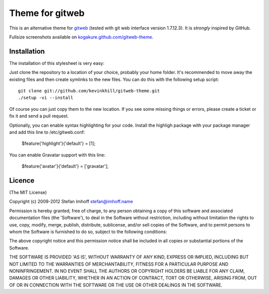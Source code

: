 ================
Theme for gitweb
================

This is an alternative theme for `gitweb`_ (tested with git web interface version 1.7.12.3). It is *strongly* inspired by GitHub.

Fullsize screenshots available on `kogakure.github.com/gitweb-theme`_.

Installation
============

The installation of this stylesheet is very easy:

Just clone the repository to a location of your choice, probably your home folder. It's recommended to move away the existing files and then create symlinks to the new files. You can do this with the following setup script::

  git clone git://github.com/kevinkhill/gitweb-theme.git
  ./setup -vi --install

Of course you can just copy them to the new location. If you see some missing things or errors, please create a ticket or fix it and send a pull request.

Optionally, you can enable syntax highlighting for your code. Install the highligh package with your package manager and add this line to /etc/gitweb.conf:

  $feature{'highlight'}{'default'} = [1];

You can enable Gravatar support with this line:

  $feature{'avatar'}{'default'} = ['gravatar'];

.. _gitweb: http://git.or.cz/gitwiki/Gitweb
.. _kogakure.github.com/gitweb-theme: http://kogakure.github.com/gitweb-theme

Licence
=======

(The MIT License)

Copyright (c) 2009-2012 Stefan Imhoff stefan@imhoff.name

Permission is hereby granted, free of charge, to any person obtaining a copy of this software and associated documentation files (the 'Software'), to deal in the Software without restriction, including without limitation the rights to use, copy, modify, merge, publish, distribute, sublicense, and/or sell copies of the Software, and to permit persons to whom the Software is furnished to do so, subject to the following conditions:

The above copyright notice and this permission notice shall be included in all copies or substantial portions of the Software.

THE SOFTWARE IS PROVIDED 'AS IS', WITHOUT WARRANTY OF ANY KIND, EXPRESS OR IMPLIED, INCLUDING BUT NOT LIMITED TO THE WARRANTIES OF MERCHANTABILITY, FITNESS FOR A PARTICULAR PURPOSE AND NONINFRINGEMENT. IN NO EVENT SHALL THE AUTHORS OR COPYRIGHT HOLDERS BE LIABLE FOR ANY CLAIM, DAMAGES OR OTHER LIABILITY, WHETHER IN AN ACTION OF CONTRACT, TORT OR OTHERWISE, ARISING FROM, OUT OF OR IN CONNECTION WITH THE SOFTWARE OR THE USE OR OTHER DEALINGS IN THE SOFTWARE.
